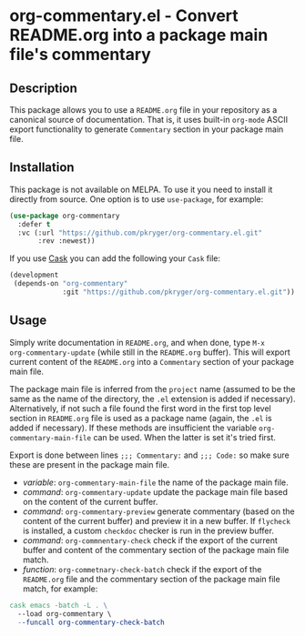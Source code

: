 #+STARTUP: showeverything
#+STARTUP: literallinks
#+OPTIONS: toc:nil num:nil author:nil
* org-commentary.el - Convert README.org into a package main file's commentary
:PROPERTIES:
:CUSTOM_ID: org-commentary.el---convert-readme.org-into-a-package-main-files-commentary
:END:
[[https://github.com/pkryger/org-commentary.el/actions/workflows/test.yml][https://github.com/pkryger/org-commentary.el/actions/workflows/test.yml/badge.svg]]

** Description
:PROPERTIES:
:CUSTOM_ID: description
:END:
This package allows you to use a =README.org= file in your repository as a
canonical source of documentation.  That is, it uses built-in =org-mode= ASCII
export functionality to generate =Commentary= section in your package main
file.

** Installation
:PROPERTIES:
:CUSTOM_ID: installation
:END:
This package is not available on MELPA.  To use it you need to install it
directly from source.  One option is to use =use-package=, for example:

#+begin_src emacs-lisp :results value silent
(use-package org-commentary
  :defer t
  :vc (:url "https://github.com/pkryger/org-commentary.el.git"
       :rev :newest))
#+end_src

If you use [[https://github.com/cask/cask][Cask]] you can add the following
your =Cask= file:

#+begin_src emacs-lisp :results value silent
(development
 (depends-on "org-commentary"
             :git "https://github.com/pkryger/org-commentary.el.git"))
#+end_src

** Usage
:PROPERTIES:
:CUSTOM_ID: usage
:END:
Simply write documentation in =README.org=, and when done, type =M-x
org-commentary-update= (while still in the =README.org= buffer).  This will
export current content of the =README.org= into a =Commentary= section of your
package main file.

The package main file is inferred from the =project= name (assumed to be the
same as the name of the directory, the =.el= extension is added if necessary).
Alternatively, if not such a file found the first word in the first top level
section in =README.org= file is used as a package name (again, the =.el= is
added if necessary).  If these methods are insufficient the variable
=org-commentary-main-file= can be used.  When the latter is set it's tried
first.

Export is done between lines ~;;; Commentary:~ and ~;;; Code:~ so make sure
these are present in the package main file.

- /variable/: =org-commentary-main-file= the name of the package main file.
- /command/: =org-commentary-update= update the package main file based on the
  content of the current buffer.
- /command/: =org-commentary-preview= generate commentary (based on the content
  of the current buffer) and preview it in a new buffer.  If =flycheck= is
  installed, a custom =checkdoc= checker is run in the preview buffer.
- /command/: =org-commnentary-check= check if the export of the current buffer
  and content of the commentary section of the package main file match.
- /function/: =org-commetnary-check-batch= check if the export of the
  =README.org= file and the commentary section of the package main file match,
  for example:

#+begin_src makefile :results value silent
cask emacs -batch -L . \
  --load org-commentary \
  --funcall org-commentary-check-batch
#+end_src

** Similar packages                                                :noexport:
:PROPERTIES:
:CUSTOM_ID: similar-packages
:END:
- [[https://github.com/smaximov/org-commentary][org-commentary]] - Provides
  similar functionality, but it seems to be not maintained (at the time of
  writing in Feb 2025, the last update was from 2016).  Comparing to this
  package, the original =org-commentary= is missing check and =flycheck=
  functionality, and generated commentary keeps code snippets in frames and
  it's generated with empty line endings.
- [[https://github.com/cute-jumper/org2elcomment][org2elcomment]] - Also
  provides an interactive function to update the commentary section of an Emacs
  Lisp file using the contents of an Org file opened in the current buffer.
  But it lacks preview and check functionality.  Also it uses the frames around
  code like =org-commentary= above.
- [[https://github.com/mgalgs/make-readme-markdown][make-readme-markdown]] - in
  contrast to =org-commentary=, this package treats an Emacs Lisp file as the
  canonical source of documentation. That file is used to generate =README= in
  the Markdown format. The package provides additional features like
  auto-detected badges and API documentation of public functions.
** License                                                         :noexport:
:PROPERTIES:
:CUSTOM_ID: license
:END:
This package is licensed under the
[[https://www.gnu.org/licenses/gpl-3.0.en.html][GPLv3 License]].

--------------

Happy coding! If you encounter any issues or have suggestions for improvements,
please don't hesitate to reach out on the
[[https://github.com/pkryger/org-commentary.el][GitHub repository]].  Your feedback
is highly appreciated.

# LocalWords: MELPA DWIM
